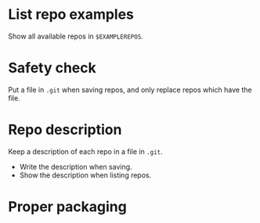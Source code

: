 * List repo examples
  Show all available repos in =$EXAMPLEREPOS=.
* Safety check
  Put a file in =.git= when saving repos, and only replace repos which
  have the file.
* Repo description
  Keep a description of each repo in a file in =.git=.
  - Write the description when saving.
  - Show the description when listing repos.
* Proper packaging
